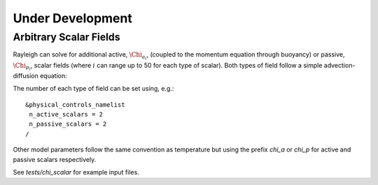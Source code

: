 .. raw:: latex

   \clearpage

.. _under_development:

Under Development
================

.. _scalar_fields:

Arbitrary Scalar Fields
-----------------------

Rayleigh can solve for additional active, :math:`\Chi_{a_i}`, (coupled to the momentum equation through buoyancy) or
passive, :math:`\Chi_{p_i}`, scalar fields (where :math:`i` can range up to 50 for each type of scalar).  Both types of field follow a simple advection-diffusion equation:

.. math::
   :label: scalar_evol

   \frac{\partial \Chi_{a,p_i}}{\partial t}  + \boldsymbol{v}\cdot\boldsymbol{\nabla}\Chi_{a,p_i}  = 0

The number of each type of field can be set using, e.g.:

::

   &physical_controls_namelist
    n_active_scalars = 2
    n_passive_scalars = 2
   /

Other model parameters follow the same convention as temperature but using the prefix `chi_a` or `chi_p` for active and passive
scalars respectively.

See `tests/chi_scalar` for example input files.






